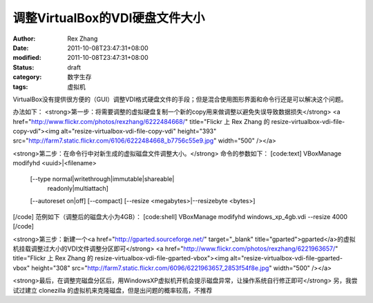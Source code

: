 
调整VirtualBox的VDI硬盘文件大小
############################################


:author: Rex Zhang
:date: 2011-10-08T23:47:31+08:00
:modified: 2011-10-08T23:47:31+08:00
:status: draft
:category: 数字生存
:tags: 虚拟机


VirtualBox没有提供很方便的（GUI）调整VDI格式硬盘文件的手段；但是混合使用图形界面和命令行还是可以解决这个问题。

办法如下：
<strong>第一步：将需要调整的虚拟硬盘复制一个新的copy用来做调整以避免失误导致数据损失</strong>
<a href="http://www.flickr.com/photos/rexzhang/6222484668/" title="Flickr 上 Rex Zhang 的 resize-virtualbox-vdi-file-copy-vdi"><img alt="resize-virtualbox-vdi-file-copy-vdi" height="393" src="http://farm7.static.flickr.com/6106/6222484668_b7756c55e9.jpg" width="500" /></a>

<strong>第二步：在命令行中对新生成的虚拟磁盘文件调整大小。</strong>
命令的参数如下：
[code:text]
VBoxManage modifyhd         <uuid>|<filename>
                            [--type normal|writethrough|immutable|shareable|
                                    readonly|multiattach]
                            [--autoreset on|off]
                            [--compact]
                            [--resize <megabytes>|--resizebyte <bytes>]
[/code]
范例如下（调整后的磁盘大小为4GB）：
[code:shell]
VBoxManage modifyhd windows_xp_4gb.vdi --resize 4000
[/code]

<strong>第三步：新建一个<a href="http://gparted.sourceforge.net/" target="_blank" title="gparted">gparted</a>的虚拟机挂载调整过大小的VDI文件调整分区即可</strong>
<a href="http://www.flickr.com/photos/rexzhang/6221963657/" title="Flickr 上 Rex Zhang 的 resize-virtualbox-vdi-file-gparted-vbox"><img alt="resize-virtualbox-vdi-file-gparted-vbox" height="308" src="http://farm7.static.flickr.com/6096/6221963657_2853f54f8e.jpg" width="500" /></a>

<strong>最后，在调整完磁盘分区后，用WindowsXP虚拟机开机会提示磁盘异常，让操作系统自行修正即可</strong>
另，我尝试过建立 clonezilla 的虚拟机来克隆磁盘，但是出问题的概率较高，不推荐
